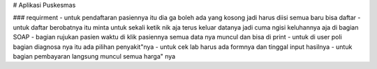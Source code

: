 
# Aplikasi Puskesmas

### requirment
- untuk pendaftaran pasiennya itu dia ga boleh ada yang kosong jadi harus diisi semua baru bisa daftar
- untuk daftar berobatnya itu minta untuk sekali ketik nik aja terus keluar datanya jadi cuma ngisi keluhannya aja di bagian SOAP
- bagian rujukan pasien waktu di klik pasiennya semua data nya muncul dan bisa di print
- untuk di user poli bagian diagnosa nya itu ada pilihan penyakit"nya
- untuk cek lab harus ada formnya dan tinggal input hasilnya
- untuk bagian pembayaran langsung muncul semua harga" nya